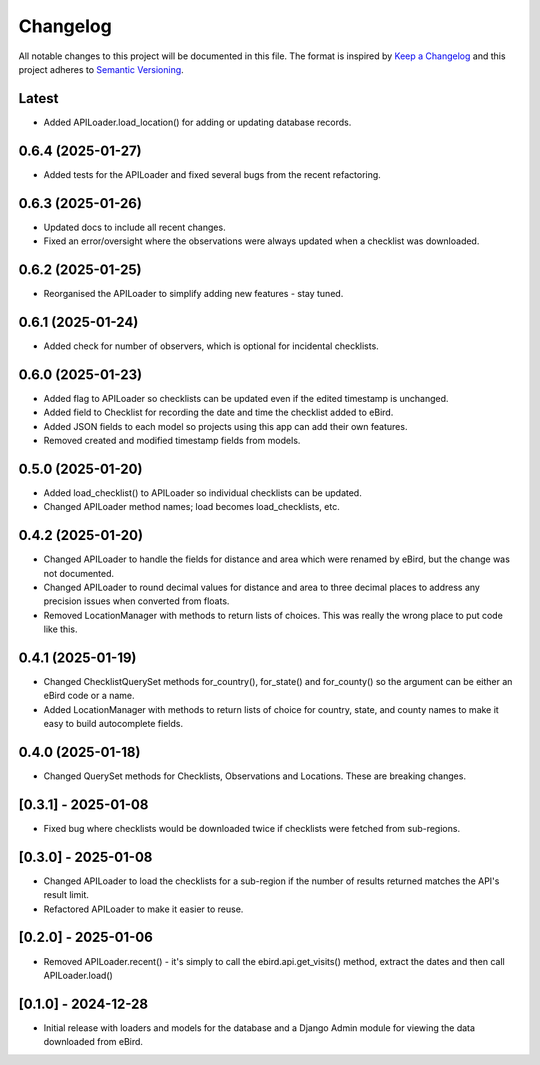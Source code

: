 Changelog
=========
All notable changes to this project will be documented in this file.
The format is inspired by `Keep a Changelog <https://keepachangelog.com/en/1.0.0/>`_
and this project adheres to `Semantic Versioning <https://semver.org/spec/v2.0.0.html>`_.

Latest
------
* Added APILoader.load_location() for adding or updating database records.

0.6.4 (2025-01-27)
------------------
* Added tests for the APILoader and fixed several bugs from the recent refactoring.

0.6.3 (2025-01-26)
------------------
* Updated docs to include all recent changes.

* Fixed an error/oversight where the observations were always updated
  when a checklist was downloaded.

0.6.2 (2025-01-25)
------------------
* Reorganised the APILoader to simplify adding new features - stay tuned.

0.6.1 (2025-01-24)
------------------
* Added check for number of observers, which is optional for incidental checklists.

0.6.0 (2025-01-23)
------------------
* Added flag to APILoader so checklists can be updated even if the edited
  timestamp is unchanged.

* Added field to Checklist for recording the date and time the checklist
  added to eBird.

* Added JSON fields to each model so projects using this app can add their
  own features.

* Removed created and modified timestamp fields from models.

0.5.0 (2025-01-20)
------------------
* Added load_checklist() to APILoader so individual checklists can be updated.
* Changed APILoader method names; load becomes load_checklists, etc.

0.4.2 (2025-01-20)
------------------
* Changed APILoader to handle the fields for distance and area which were renamed
  by eBird, but the change was not documented.

* Changed APILoader to round decimal values for distance and area to three decimal
  places to address any precision issues when converted from floats.

* Removed LocationManager with methods to return lists of choices. This was really
  the wrong place to put code like this.

0.4.1 (2025-01-19)
------------------
* Changed ChecklistQuerySet methods for_country(), for_state() and for_county()
  so the argument can be either an eBird code or a name.

* Added LocationManager with methods to return lists of choice for country, state,
  and county names to make it easy to build autocomplete fields.

0.4.0 (2025-01-18)
------------------
* Changed QuerySet methods for Checklists, Observations and Locations. These are
  breaking changes.

[0.3.1] - 2025-01-08
--------------------
* Fixed bug where checklists would be downloaded twice if checklists were fetched
  from sub-regions.

[0.3.0] - 2025-01-08
--------------------
* Changed APILoader to load the checklists for a sub-region if the number of results
  returned matches the API's result limit.

* Refactored APILoader to make it easier to reuse.

[0.2.0] - 2025-01-06
--------------------
* Removed APILoader.recent() - it's simply to call the ebird.api.get_visits() method,
  extract the dates and then call APILoader.load()

[0.1.0] - 2024-12-28
--------------------
* Initial release with loaders and models for the database and a Django Admin module
  for viewing the data downloaded from eBird.
